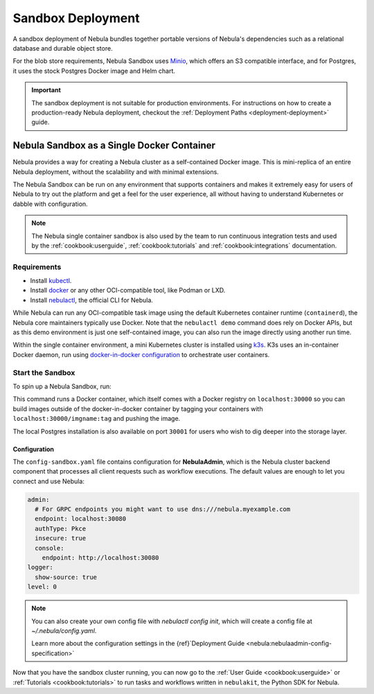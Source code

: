.. _deployment-deployment-sandbox:

#########################
Sandbox Deployment
#########################

.. tags:: Kubernetes, Infrastructure, Basic

A sandbox deployment of Nebula bundles together portable versions of Nebula's
dependencies such as a relational database and durable object store.

For the blob store requirements, Nebula Sandbox uses `Minio <https://min.io/>`__,
which offers an S3 compatible interface, and for Postgres, it uses the stock
Postgres Docker image and Helm chart.

.. important::

    The sandbox deployment is not suitable for production environments. For instructions on how to create a
    production-ready Nebula deployment, checkout the :ref:`Deployment Paths <deployment-deployment>` guide.

*******************************************
Nebula Sandbox as a Single Docker Container
*******************************************

Nebula provides a way for creating a Nebula cluster as a self-contained Docker image. This is mini-replica of an
entire Nebula deployment, without the scalability and with minimal extensions.

The Nebula Sandbox can be run on any environment that supports containers and makes it extremely easy for users of Nebula
to try out the platform and get a feel for the user experience, all without having to understand Kubernetes or dabble
with configuration.

.. note::

   The Nebula single container sandbox is also used by the team to run continuous integration tests and used by the
   :ref:`cookbook:userguide`, :ref:`cookbook:tutorials` and :ref:`cookbook:integrations` documentation.

Requirements
============

- Install `kubectl <https://kubernetes.io/docs/tasks/tools/install-kubectl/>`__.
- Install `docker <https://docs.docker.com/engine/install/>`__ or any other OCI-compatible tool, like Podman or LXD.
- Install `nebulactl <https://github.com/nebulaclouds/nebulactl>`__, the official CLI for Nebula.

While Nebula can run any OCI-compatible task image using the default Kubernetes container runtime (``containerd``), the Nebula
core maintainers typically use Docker. Note that the ``nebulactl demo`` command does rely on Docker APIs, but as this
demo environment is just one self-contained image, you can also run the image directly using another run time.

Within the single container environment, a mini Kubernetes cluster is installed using `k3s <https://k3s.io/>`__. K3s
uses an in-container Docker daemon, run using `docker-in-docker configuration <https://www.docker.com/blog/docker-can-now-run-within-docker/>`__
to orchestrate user containers.

Start the Sandbox
==================

To spin up a Nebula Sandbox, run:

.. prompt:: bash $

    nebulactl demo start

This command runs a Docker container, which itself comes with a Docker registry
on ``localhost:30000`` so you can build images outside of the docker-in-docker
container by tagging your containers with ``localhost:30000/imgname:tag`` and
pushing the image.

The local Postgres installation is also available on port ``30001`` for users
who wish to dig deeper into the storage layer.

.. div:: shadow p-3 mb-8 rounded

   **Expected Output:**

   .. code-block::

      👨‍💻 Nebula is ready! Nebula UI is available at http://localhost:30080/console 🚀 🚀 🎉
      ❇️ Run the following command to export sandbox environment variables for accessing nebulactl
      	export NEBULACTL_CONFIG=~/.nebula/config-sandbox.yaml
      🐋 Nebula sandbox ships with a Docker registry. Tag and push custom workflow images to localhost:30000
      📂 The Minio API is hosted on localhost:30002. Use http://localhost:30080/minio/login for Minio console


Configuration
______________

The ``config-sandbox.yaml`` file contains configuration for **NebulaAdmin**,
which is the Nebula cluster backend component that processes all client requests
such as workflow executions. The default values are enough to let you connect and use Nebula:


.. code-block:: yaml
   
   admin:
     # For GRPC endpoints you might want to use dns:///nebula.myexample.com
     endpoint: localhost:30080
     authType: Pkce
     insecure: true
     console:
       endpoint: http://localhost:30080
   logger:
     show-source: true
   level: 0

.. note:: 
   
   You can also create your own config file with `nebulactl config init`, which
   will create a config file at `~/.nebula/config.yaml`.

   Learn more about the configuration settings in the
   {ref}`Deployment Guide <nebula:nebulaadmin-config-specification>`



Now that you have the sandbox cluster running, you can now go to the :ref:`User Guide <cookbook:userguide>` or
:ref:`Tutorials <cookbook:tutorials>` to run tasks and workflows written in ``nebulakit``, the Python SDK for Nebula.
